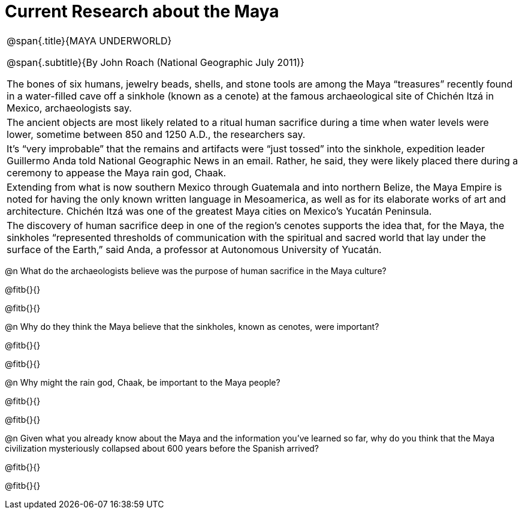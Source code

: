 = Current Research about the Maya

++++
<style>
.subtitle {
	font-size: 6.5pt;
	display: block;
	text-align: center;
	margin-bottom: 2ex;
}
body:not(.LessonPlan, .narrativepage) .strategy-box p { min-height: 0; }
.strategy-box .title { line-height: 1.2rem; }
</style>
++++

[.strategy-box, cols="1a", grid="none", stripes="none"]
|===
|
@span{.title}{MAYA UNDERWORLD}

@span{.subtitle}{By John Roach (National Geographic July 2011)}

The bones of six humans, jewelry beads, shells, and stone tools are among the Maya “treasures” recently found in a water-filled cave off a sinkhole (known as a cenote) at the famous archaeological site of Chichén Itzá in Mexico, archaeologists say.

|
The ancient objects are most likely related to a ritual human sacrifice during a time when water levels were lower, sometime between 850 and 1250 A.D., the researchers say.

|
It’s “very improbable” that the remains and artifacts were “just tossed” into the sinkhole, expedition leader Guillermo Anda told National Geographic News in an email. Rather, he said, they were likely placed there during a ceremony to appease the Maya rain god, Chaak.

|
Extending from what is now southern Mexico through Guatemala and into northern Belize, the Maya Empire is noted for having the only known written language in Mesoamerica, as well as for its elaborate works of art and architecture. Chichén Itzá  was one of the greatest Maya cities on Mexico’s Yucatán Peninsula.

|
The discovery of human sacrifice deep in one of the region’s cenotes supports the idea that, for the Maya, the sinkholes “represented thresholds of communication with the spiritual and sacred world that lay under the surface of the Earth,” said Anda, a professor at Autonomous University of Yucatán.

|===

@n What do the archaeologists believe was the purpose of human sacrifice in the Maya culture?

@fitb{}{}

@fitb{}{}


@n Why do they think the Maya believe that the sinkholes, known as cenotes, were important?

@fitb{}{}

@fitb{}{}


@n Why might the rain god, Chaak, be important to the Maya people?

@fitb{}{}

@fitb{}{}


@n Given what you already know about the Maya and the information you’ve learned so far, why do you think that the Maya civilization mysteriously collapsed about 600 years before the Spanish arrived?

@fitb{}{}

@fitb{}{}
